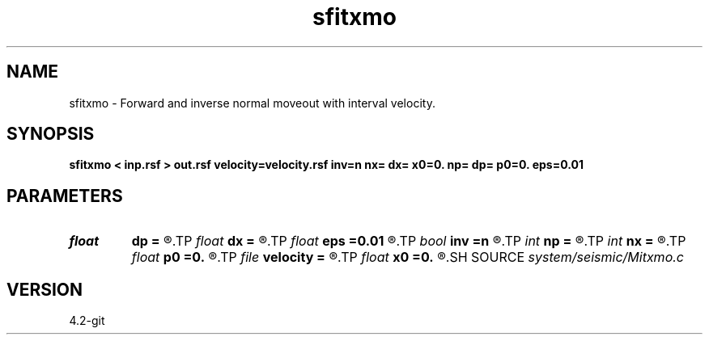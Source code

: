 .TH sfitxmo 1  "APRIL 2023" Madagascar "Madagascar Manuals"
.SH NAME
sfitxmo \- Forward and inverse normal moveout with interval velocity. 
.SH SYNOPSIS
.B sfitxmo < inp.rsf > out.rsf velocity=velocity.rsf inv=n nx= dx= x0=0. np= dp= p0=0. eps=0.01
.SH PARAMETERS
.PD 0
.TP
.I float  
.B dp
.B =
.R  	slope sampling
.TP
.I float  
.B dx
.B =
.R  	offset sampling
.TP
.I float  
.B eps
.B =0.01
.R  	stretch regularization
.TP
.I bool   
.B inv
.B =n
.R  [y/n]
.TP
.I int    
.B np
.B =
.R  	slope samples
.TP
.I int    
.B nx
.B =
.R  	offset samples
.TP
.I float  
.B p0
.B =0.
.R  	first slope
.TP
.I file   
.B velocity
.B =
.R  	auxiliary input file name
.TP
.I float  
.B x0
.B =0.
.R  	first offset
.SH SOURCE
.I system/seismic/Mitxmo.c
.SH VERSION
4.2-git
